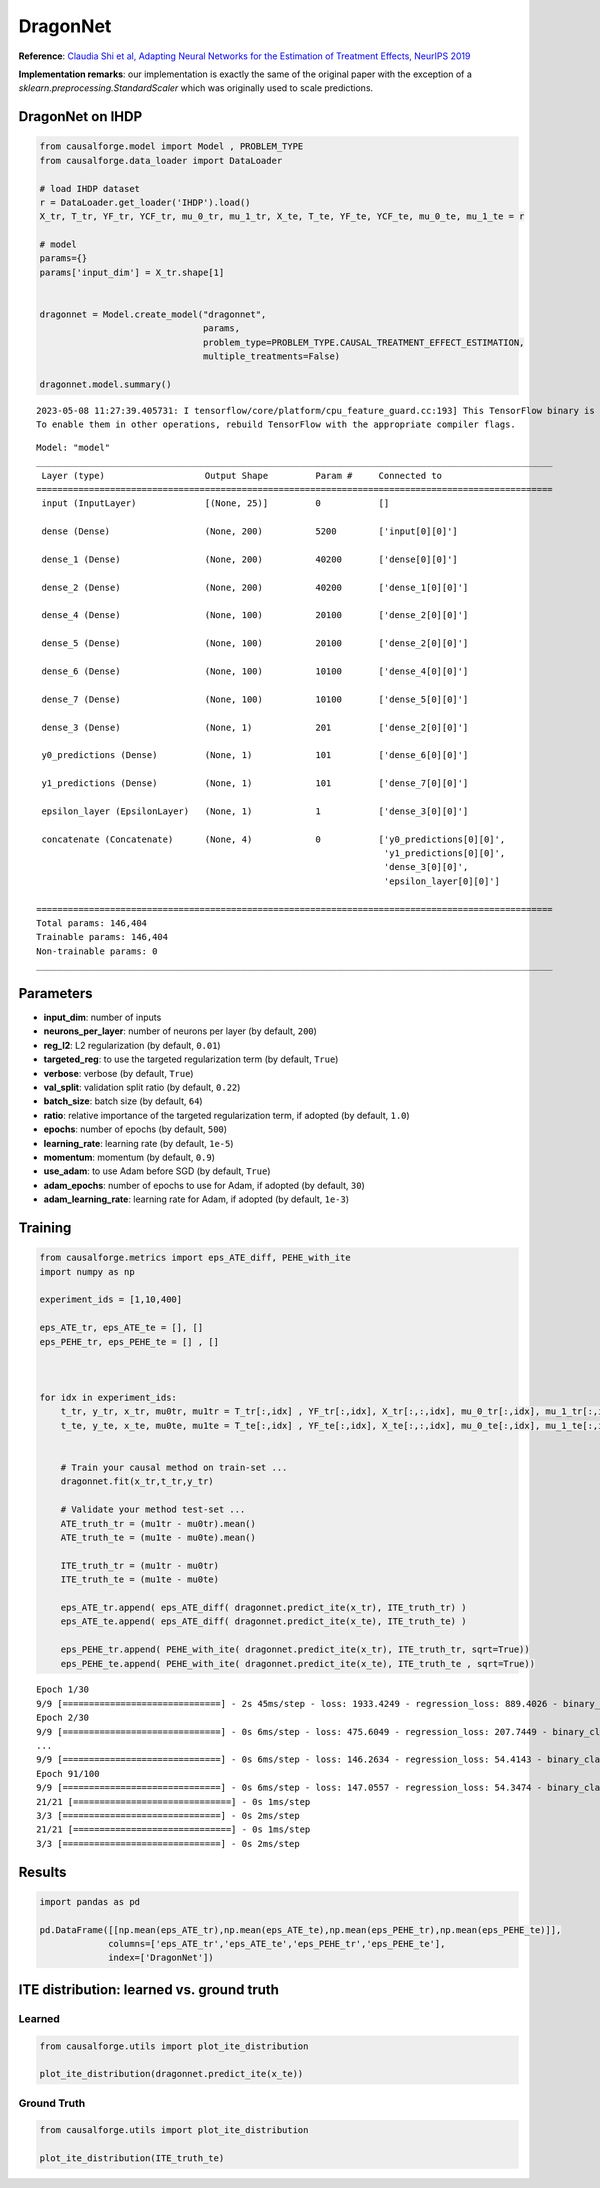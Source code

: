DragonNet
=========

**Reference**: `Claudia Shi et al, Adapting Neural Networks for the
Estimation of Treatment Effects, NeurIPS
2019 <https://arxiv.org/pdf/1906.02120v2.pdf>`__

**Implementation remarks**: our implementation is exactly the same of
the original paper with the exception of a
*sklearn.preprocessing.StandardScaler* which was originally used to
scale predictions.

DragonNet on IHDP
-----------------

.. code:: python

    from causalforge.model import Model , PROBLEM_TYPE
    from causalforge.data_loader import DataLoader 
    
    # load IHDP dataset 
    r = DataLoader.get_loader('IHDP').load()
    X_tr, T_tr, YF_tr, YCF_tr, mu_0_tr, mu_1_tr, X_te, T_te, YF_te, YCF_te, mu_0_te, mu_1_te = r
    
    # model 
    params={}
    params['input_dim'] = X_tr.shape[1] 
        
        
    dragonnet = Model.create_model("dragonnet",
                                   params,
                                   problem_type=PROBLEM_TYPE.CAUSAL_TREATMENT_EFFECT_ESTIMATION, 
                                   multiple_treatments=False)
    
    dragonnet.model.summary()


.. parsed-literal::

    2023-05-08 11:27:39.405731: I tensorflow/core/platform/cpu_feature_guard.cc:193] This TensorFlow binary is optimized with oneAPI Deep Neural Network Library (oneDNN) to use the following CPU instructions in performance-critical operations:  SSE4.1 SSE4.2 AVX AVX2 FMA
    To enable them in other operations, rebuild TensorFlow with the appropriate compiler flags.


.. parsed-literal::

    Model: "model"
    __________________________________________________________________________________________________
     Layer (type)                   Output Shape         Param #     Connected to                     
    ==================================================================================================
     input (InputLayer)             [(None, 25)]         0           []                               
                                                                                                      
     dense (Dense)                  (None, 200)          5200        ['input[0][0]']                  
                                                                                                      
     dense_1 (Dense)                (None, 200)          40200       ['dense[0][0]']                  
                                                                                                      
     dense_2 (Dense)                (None, 200)          40200       ['dense_1[0][0]']                
                                                                                                      
     dense_4 (Dense)                (None, 100)          20100       ['dense_2[0][0]']                
                                                                                                      
     dense_5 (Dense)                (None, 100)          20100       ['dense_2[0][0]']                
                                                                                                      
     dense_6 (Dense)                (None, 100)          10100       ['dense_4[0][0]']                
                                                                                                      
     dense_7 (Dense)                (None, 100)          10100       ['dense_5[0][0]']                
                                                                                                      
     dense_3 (Dense)                (None, 1)            201         ['dense_2[0][0]']                
                                                                                                      
     y0_predictions (Dense)         (None, 1)            101         ['dense_6[0][0]']                
                                                                                                      
     y1_predictions (Dense)         (None, 1)            101         ['dense_7[0][0]']                
                                                                                                      
     epsilon_layer (EpsilonLayer)   (None, 1)            1           ['dense_3[0][0]']                

     concatenate (Concatenate)      (None, 4)            0           ['y0_predictions[0][0]',         
                                                                      'y1_predictions[0][0]',         
                                                                      'dense_3[0][0]',                
                                                                      'epsilon_layer[0][0]']          
                                                                                                      
    ==================================================================================================
    Total params: 146,404
    Trainable params: 146,404
    Non-trainable params: 0
    __________________________________________________________________________________________________

Parameters
----------

-  **input_dim**: number of inputs
-  **neurons_per_layer**: number of neurons per layer (by default,
   ``200``)
-  **reg_l2**: L2 regularization (by default, ``0.01``)
-  **targeted_reg**: to use the targeted regularization term (by default, ``True``)
-  **verbose**: verbose (by default, ``True``)
-  **val_split**: validation split ratio (by default, ``0.22``)
-  **batch_size**: batch size (by default, ``64``)
-  **ratio**: relative importance of the targeted regularization term,
   if adopted (by default, ``1.0``)
-  **epochs**: number of epochs (by default, ``500``)
-  **learning_rate**: learning rate (by default, ``1e-5``)
-  **momentum**: momentum (by default, ``0.9``)
-  **use_adam**: to use Adam before SGD (by default, ``True``)
-  **adam_epochs**: number of epochs to use for Adam, if adopted (by default, ``30``)
-  **adam_learning_rate**: learning rate for Adam, if adopted (by default, ``1e-3``)

Training
--------

.. code:: python

    from causalforge.metrics import eps_ATE_diff, PEHE_with_ite
    import numpy as np
    
    experiment_ids = [1,10,400]
    
    eps_ATE_tr, eps_ATE_te = [], []
    eps_PEHE_tr, eps_PEHE_te = [] , [] 
    
    
    
    for idx in experiment_ids:    
        t_tr, y_tr, x_tr, mu0tr, mu1tr = T_tr[:,idx] , YF_tr[:,idx], X_tr[:,:,idx], mu_0_tr[:,idx], mu_1_tr[:,idx] 
        t_te, y_te, x_te, mu0te, mu1te = T_te[:,idx] , YF_te[:,idx], X_te[:,:,idx], mu_0_te[:,idx], mu_1_te[:,idx]  
        
        
        # Train your causal method on train-set ...
        dragonnet.fit(x_tr,t_tr,y_tr)
    
        # Validate your method test-set ... 
        ATE_truth_tr = (mu1tr - mu0tr).mean()
        ATE_truth_te = (mu1te - mu0te).mean()
        
        ITE_truth_tr = (mu1tr - mu0tr)
        ITE_truth_te = (mu1te - mu0te)
        
        eps_ATE_tr.append( eps_ATE_diff( dragonnet.predict_ite(x_tr), ITE_truth_tr) )
        eps_ATE_te.append( eps_ATE_diff( dragonnet.predict_ite(x_te), ITE_truth_te) )
        
        eps_PEHE_tr.append( PEHE_with_ite( dragonnet.predict_ite(x_tr), ITE_truth_tr, sqrt=True))
        eps_PEHE_te.append( PEHE_with_ite( dragonnet.predict_ite(x_te), ITE_truth_te , sqrt=True))
            


.. parsed-literal::

    Epoch 1/30
    9/9 [==============================] - 2s 45ms/step - loss: 1933.4249 - regression_loss: 889.4026 - binary_classification_loss: 40.9478 - treatment_accuracy: 0.5728 - track_epsilon: 0.0388 - val_loss: 867.6917 - val_regression_loss: 296.2574 - val_binary_classification_loss: 29.3260 - val_treatment_accuracy: 0.8006 - val_track_epsilon: 0.0409 - lr: 0.0010
    Epoch 2/30
    9/9 [==============================] - 0s 6ms/step - loss: 475.6049 - regression_loss: 207.7449 - binary_classification_loss: 35.2396 - treatment_accuracy: 0.8106 - track_epsilon: 0.0398 - val_loss: 456.4780 - val_regression_loss: 154.8738 - val_binary_classification_loss: 22.1945 - val_treatment_accuracy: 0.8006 - val_track_epsilon: 0.0395 - lr: 0.0010
    ...
    9/9 [==============================] - 0s 6ms/step - loss: 146.2634 - regression_loss: 54.4143 - binary_classification_loss: 26.8517 - treatment_accuracy: 0.7856 - track_epsilon: 0.0155 - val_loss: 208.7841 - val_regression_loss: 104.0300 - val_binary_classification_loss: 17.8242 - val_treatment_accuracy: 0.9115 - val_track_epsilon: 0.0155 - lr: 1.5625e-07
    Epoch 91/100
    9/9 [==============================] - 0s 6ms/step - loss: 147.0557 - regression_loss: 54.3474 - binary_classification_loss: 26.8511 - treatment_accuracy: 0.8019 - track_epsilon: 0.0154 - val_loss: 208.5912 - val_regression_loss: 103.8927 - val_binary_classification_loss: 17.8261 - val_treatment_accuracy: 0.9115 - val_track_epsilon: 0.0154 - lr: 1.5625e-07
    21/21 [==============================] - 0s 1ms/step
    3/3 [==============================] - 0s 2ms/step
    21/21 [==============================] - 0s 1ms/step
    3/3 [==============================] - 0s 2ms/step


Results
-------

.. code:: python

    import pandas as pd 
    
    pd.DataFrame([[np.mean(eps_ATE_tr),np.mean(eps_ATE_te),np.mean(eps_PEHE_tr),np.mean(eps_PEHE_te)]],
                 columns=['eps_ATE_tr','eps_ATE_te','eps_PEHE_tr','eps_PEHE_te'], 
                 index=['DragonNet'])




.. raw:: html

    <div>
    <style scoped>
        .dataframe tbody tr th:only-of-type {
            vertical-align: middle;
        }
    
        .dataframe tbody tr th {
            vertical-align: top;
        }
    
        .dataframe thead th {
            text-align: right;
        }
    </style>
    <table border="1" class="dataframe">
      <thead>
        <tr style="text-align: right;">
          <th></th>
          <th>eps_ATE_tr</th>
          <th>eps_ATE_te</th>
          <th>eps_PEHE_tr</th>
          <th>eps_PEHE_te</th>
        </tr>
      </thead>
      <tbody>
        <tr>
          <th>DragonNet</th>
          <td>0.097184</td>
          <td>0.071534</td>
          <td>0.762171</td>
          <td>0.75455</td>
        </tr>
      </tbody>
    </table>
    </div>



ITE distribution: learned vs. ground truth
------------------------------------------

Learned
~~~~~~~

.. code:: python

    from causalforge.utils import plot_ite_distribution
    
    plot_ite_distribution(dragonnet.predict_ite(x_te))


.. image:: dragon_output_10_2.png


Ground Truth
~~~~~~~~~~~~

.. code:: python

    from causalforge.utils import plot_ite_distribution
    
    plot_ite_distribution(ITE_truth_te)

.. image:: dragon_output_12_1.png


